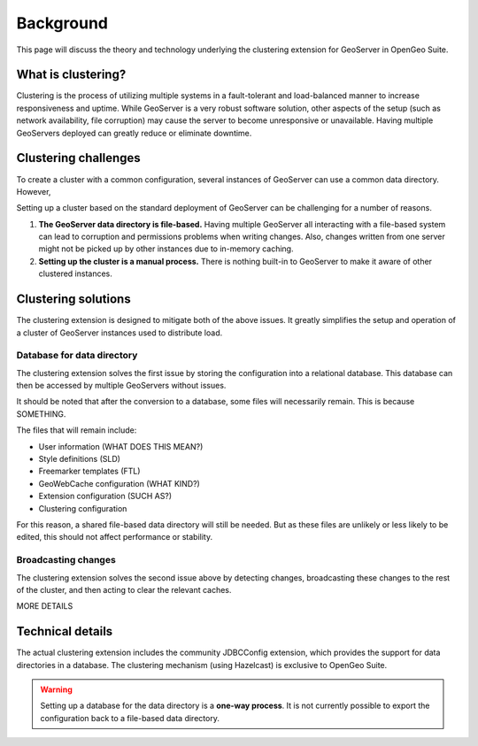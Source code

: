 .. _sysadmin.clustering.background:

Background
==========

This page will discuss the theory and technology underlying the clustering extension for GeoServer in OpenGeo Suite.

What is clustering?
-------------------

Clustering is the process of utilizing multiple systems in a fault-tolerant and load-balanced manner to increase responsiveness and uptime. While GeoServer is a very robust software solution, other aspects of the setup (such as network availability, file corruption) may cause the server to become unresponsive or unavailable. Having multiple GeoServers deployed can greatly reduce or eliminate downtime.

Clustering challenges
---------------------

To create a cluster with a common configuration, several instances of GeoServer can use a common data directory. However, 

Setting up a cluster based on the standard deployment of GeoServer can be challenging for a number of reasons.

#. **The GeoServer data directory is file-based.** Having multiple GeoServer all interacting with a file-based system can lead to corruption and permissions problems when writing changes. Also, changes written from one server might not be picked up by other instances due to in-memory caching.

#. **Setting up the cluster is a manual process.** There is nothing built-in to GeoServer to make it aware of other clustered instances.

Clustering solutions
--------------------

The clustering extension is designed to mitigate both of the above issues. It greatly simplifies the setup and operation of a cluster of GeoServer instances used to distribute load.

Database for data directory
~~~~~~~~~~~~~~~~~~~~~~~~~~~

The clustering extension solves the first issue by storing the configuration into a relational database. This database can then be accessed by multiple GeoServers without issues.

It should be noted that after the conversion to a database, some files will necessarily remain. This is because SOMETHING. 

The files that will remain include:

* User information (WHAT DOES THIS MEAN?)
* Style definitions (SLD)
* Freemarker templates (FTL)
* GeoWebCache configuration (WHAT KIND?)
* Extension configuration (SUCH AS?)
* Clustering configuration

For this reason, a shared file-based data directory will still be needed. But as these files are unlikely or less likely to be edited, this should not affect performance or stability.

Broadcasting changes
~~~~~~~~~~~~~~~~~~~~

The clustering extension solves the second issue above by detecting changes, broadcasting these changes to the rest of the cluster, and then acting to clear the relevant caches.

MORE DETAILS






Technical details
-----------------

The actual clustering extension includes the community JDBCConfig extension, which provides the support for data directories in a database. The clustering mechanism (using Hazelcast) is exclusive to OpenGeo Suite.

.. todo:: DETAILS ON THE DB STRUCTURE

.. todo:: WHAT ELSE?

.. warning:: Setting up a database for the data directory is a **one-way process**. It is not currently possible to export the configuration back to a file-based data directory.

